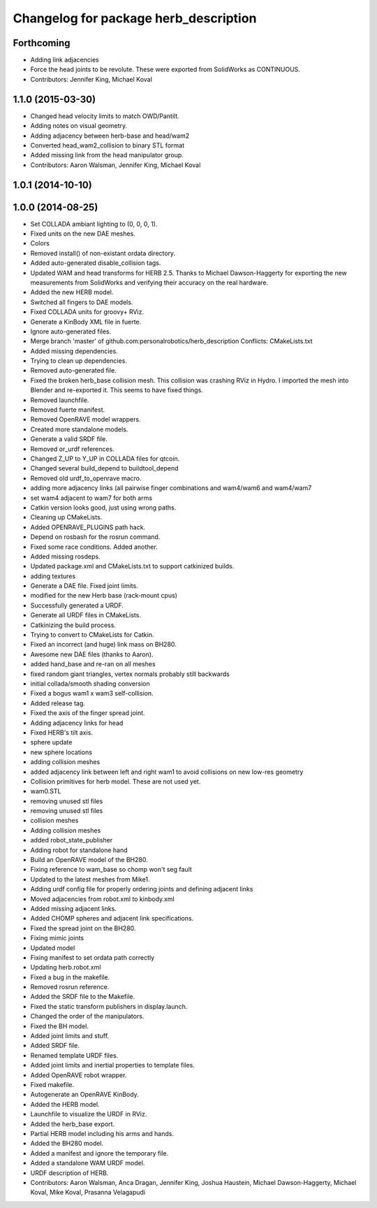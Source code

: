 ^^^^^^^^^^^^^^^^^^^^^^^^^^^^^^^^^^^^^^
Changelog for package herb_description
^^^^^^^^^^^^^^^^^^^^^^^^^^^^^^^^^^^^^^

Forthcoming
-----------
* Adding link adjacencies
* Force the head joints to be revolute.
  These were exported from SolidWorks as CONTINUOUS.
* Contributors: Jennifer King, Michael Koval

1.1.0 (2015-03-30)
------------------
* Changed head velocity limits to match OWD/Pantilt.
* Adding notes on visual geometry.
* Adding adjacency between herb-base and head/wam2
* Converted head_wam2_collision to binary STL format
* Added missing link from the head manipulator group.
* Contributors: Aaron Walsman, Jennifer King, Michael Koval

1.0.1 (2014-10-10)
------------------

1.0.0 (2014-08-25)
------------------
* Set COLLADA ambiant lighting to (0, 0, 0, 1).
* Fixed units on the new DAE meshes.
* Colors
* Removed install() of non-existant ordata directory.
* Added auto-generated disable_collision tags.
* Updated WAM and head transforms for HERB 2.5.
  Thanks to Michael Dawson-Haggerty for exporting the new measurements from
  SolidWorks and verifying their accuracy on the real hardware.
* Added the new HERB model.
* Switched all fingers to DAE models.
* Fixed COLLADA units for groovy+ RViz.
* Generate a KinBody XML file in fuerte.
* Ignore auto-generated files.
* Merge branch 'master' of github.com:personalrobotics/herb_description
  Conflicts:
  CMakeLists.txt
* Added missing dependencies.
* Trying to clean up dependencies.
* Removed auto-generated file.
* Fixed the broken herb_base collision mesh.
  This collision was crashing RViz in Hydro. I imported the mesh into
  Blender and re-exported it. This seems to have fixed things.
* Removed launchfile.
* Removed fuerte manifest.
* Removed OpenRAVE model wrappers.
* Created more standalone models.
* Generate a valid SRDF file.
* Removed or_urdf references.
* Changed Z_UP to Y_UP in COLLADA files for qtcoin.
* Changed several build_depend to buildtool_depend
* Removed old urdf_to_openrave macro.
* adding more adjacency links (all pairwise finger combinations and wam4/wam6 and wam4/wam7
* set wam4 adjacent to wam7 for both arms
* Catkin version looks good, just using wrong paths.
* Cleaning up CMakeLists.
* Added OPENRAVE_PLUGINS path hack.
* Depend on rosbash for the rosrun command.
* Fixed some race conditions. Added another.
* Added missing rosdeps.
* Updated package.xml and CMakeLists.txt to support catkinized builds.
* adding textures
* Generate a DAE file. Fixed joint limits.
* modified for the new Herb base (rack-mount cpus)
* Successfully generated a URDF.
* Generate all URDF files in CMakeLists.
* Catkinizing the build process.
* Trying to convert to CMakeLists for Catkin.
* Fixed an incorrect (and huge) link mass on BH280.
* Awesome new DAE files (thanks to Aaron).
* added hand_base and re-ran on all meshes
* fixed random giant triangles, vertex normals probably still backwards
* initial collada/smooth shading conversion
* Fixed a bogus wam1 x wam3 self-collision.
* Added release tag.
* Fixed the axis of the finger spread joint.
* Adding adjacency links for head
* Fixed HERB's tilt axis.
* sphere update
* new sphere locations
* adding collision meshes
* added adjacency link between left and right wam1 to avoid collisions on new low-res geometry
* Collision primitives for herb model. These are not used yet.
* wam0.STL
* removing unused stl files
* removing unused stl files
* collision meshes
* Adding collision meshes
* added robot_state_publisher
* Adding robot for standalone hand
* Build an OpenRAVE model of the BH280.
* Fixing reference to wam_base so chomp won't seg fault
* Updated to the latest meshes from Mike1.
* Adding urdf config file for properly ordering joints and defining adjacent links
* Moved adjacencies from robot.xml to kinbody.xml
* Added missing adjacent links.
* Added CHOMP spheres and adjacent link specifications.
* Fixed the spread joint on the BH280.
* Fixing mimic joints
* Updated model
* Fixing manifest to set ordata path correctly
* Updating herb.robot.xml
* Fixed a bug in the makefile.
* Removed rosrun reference.
* Added the SRDF file to the Makefile.
* Fixed the static transform publishers in display.launch.
* Changed the order of the manipulators.
* Fixed the BH model.
* Added joint limits and stuff.
* Added SRDF file.
* Renamed template URDF files.
* Added joint limits and inertial properties to template files.
* Added OpenRAVE robot wrapper.
* Fixed makefile.
* Autogenerate an OpenRAVE KinBody.
* Added the HERB model.
* Launchfile to visualize the URDF in RViz.
* Added the herb_base export.
* Partial HERB model including his arms and hands.
* Added the BH280 model.
* Added a manifest and ignore the temporary file.
* Added a standalone WAM URDF model.
* URDF description of HERB.
* Contributors: Aaron Walsman, Anca Dragan, Jennifer King, Joshua Haustein, Michael Dawson-Haggerty, Michael Koval, Mike Koval, Prasanna Velagapudi
